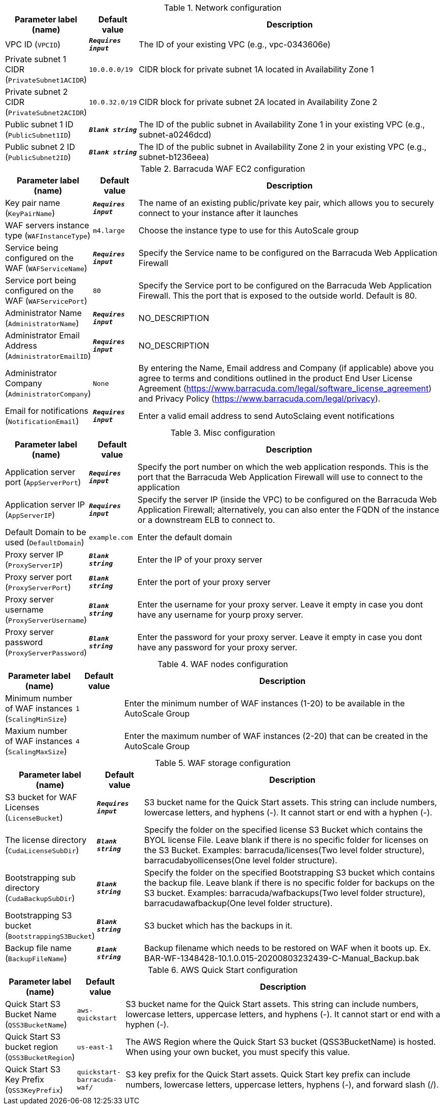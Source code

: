 
.Network configuration
[width="100%",cols="16%,11%,73%",options="header",]
|===
|Parameter label (name) |Default value|Description|VPC ID
(`VPCID`)|`**__Requires input__**`|The ID of your existing VPC (e.g., vpc-0343606e)|Private subnet 1 CIDR
(`PrivateSubnet1ACIDR`)|`10.0.0.0/19`|CIDR block for private subnet 1A located in Availability Zone 1|Private subnet 2 CIDR
(`PrivateSubnet2ACIDR`)|`10.0.32.0/19`|CIDR block for private subnet 2A located in Availability Zone 2|Public subnet 1 ID
(`PublicSubnet1ID`)|`**__Blank string__**`|The ID of the public subnet in Availability Zone 1 in your existing VPC (e.g., subnet-a0246dcd)|Public subnet 2 ID
(`PublicSubnet2ID`)|`**__Blank string__**`|The ID of the public subnet in Availability Zone 2 in your existing VPC (e.g., subnet-b1236eea)
|===
.Barracuda WAF EC2 configuration
[width="100%",cols="16%,11%,73%",options="header",]
|===
|Parameter label (name) |Default value|Description|Key pair name
(`KeyPairName`)|`**__Requires input__**`|The name of an existing public/private key pair, which allows you to securely connect to your instance after it launches|WAF servers instance type
(`WAFInstanceType`)|`m4.large`|Choose the instance type to use for this AutoScale group|Service being configured on the WAF
(`WAFServiceName`)|`**__Requires input__**`|Specify the Service name to be configured on the Barracuda Web Application Firewall|Service port being configured on the WAF
(`WAFServicePort`)|`80`|Specify the Service port to be configured on the Barracuda Web Application Firewall. This the port that is exposed to the outside world. Default is 80.|Administrator Name
(`AdministratorName`)|`**__Requires input__**`|NO_DESCRIPTION|Administrator Email Address
(`AdministratorEmailID`)|`**__Requires input__**`|NO_DESCRIPTION|Administrator Company
(`AdministratorCompany`)|`None`|By entering the Name, Email address and Company (if applicable) above you agree to terms and conditions outlined in the product End User License Agreement (https://www.barracuda.com/legal/software_license_agreement) and Privacy Policy (https://www.barracuda.com/legal/privacy).|Email for notifications
(`NotificationEmail`)|`**__Requires input__**`|Enter a valid email address to send AutoSclaing event notifications
|===
.Misc configuration
[width="100%",cols="16%,11%,73%",options="header",]
|===
|Parameter label (name) |Default value|Description|Application server port
(`AppServerPort`)|`**__Requires input__**`|Specify the port number on which the web application responds. This is the port that the Barracuda Web Application Firewall will use to connect to the application|Application server IP
(`AppServerIP`)|`**__Requires input__**`|Specify the server IP (inside the VPC) to be configured on the Barracuda Web Application Firewall; alternatively, you can also enter the FQDN of the instance or a downstream ELB to connect to.|Default Domain to be used
(`DefaultDomain`)|`example.com`|Enter the default domain |Proxy server IP
(`ProxyServerIP`)|`**__Blank string__**`|Enter the IP of your proxy server|Proxy server port
(`ProxyServerPort`)|`**__Blank string__**`|Enter the port of your proxy server|Proxy server username
(`ProxyServerUsername`)|`**__Blank string__**`|Enter the username for your proxy server. Leave it empty in case you dont have any username for yourp proxy server.|Proxy server password
(`ProxyServerPassword`)|`**__Blank string__**`|Enter the password for your proxy server. Leave it empty in case you dont have any password for your proxy server.
|===
.WAF nodes configuration
[width="100%",cols="16%,11%,73%",options="header",]
|===
|Parameter label (name) |Default value|Description|Minimum number of WAF instances
(`ScalingMinSize`)|`1`|Enter the minimum number of WAF instances (1-20) to be available in the AutoScale Group|Maxium number of WAF instances
(`ScalingMaxSize`)|`4`|Enter the maximum number of WAF instances (2-20) that can be created in the AutoScale Group
|===
.WAF storage configuration
[width="100%",cols="16%,11%,73%",options="header",]
|===
|Parameter label (name) |Default value|Description|S3 bucket for WAF Licenses
(`LicenseBucket`)|`**__Requires input__**`|S3 bucket name for the Quick Start assets. This string can include numbers, lowercase letters, and hyphens (-). It cannot start or end with a hyphen (-).|The license directory
(`CudaLicenseSubDir`)|`**__Blank string__**`|Specify the folder on the specified license S3 Bucket which contains the BYOL license File. Leave blank if there is no specific folder for licenses on the S3 Bucket. Examples: barracuda/licenses(Two level folder structure), barracudabyollicenses(One level folder structure).|Bootstrapping sub directory
(`CudaBackupSubDir`)|`**__Blank string__**`|Specify the folder on the specified Bootstrapping S3 bucket which contains the backup file. Leave blank if there is no specific folder for backups on the S3 bucket. Examples: barracuda/wafbackups(Two level folder structure), barracudawafbackup(One level folder structure).|Bootstrapping S3 bucket
(`BootstrappingS3Bucket`)|`**__Blank string__**`|S3 bucket which has the backups in it.|Backup file name
(`BackupFileName`)|`**__Blank string__**`|Backup filename which needs to be restored on WAF when it boots up. Ex. BAR-WF-1348428-10.1.0.015-20200803232439-C-Manual_Backup.bak
|===
.AWS Quick Start configuration
[width="100%",cols="16%,11%,73%",options="header",]
|===
|Parameter label (name) |Default value|Description|Quick Start S3 Bucket Name
(`QSS3BucketName`)|`aws-quickstart`|S3 bucket name for the Quick Start assets. This string can include numbers, lowercase letters, uppercase letters, and hyphens (-). It cannot start or end with a hyphen (-).|Quick Start S3 bucket region
(`QSS3BucketRegion`)|`us-east-1`|The AWS Region where the Quick Start S3 bucket (QSS3BucketName) is hosted. When using your own bucket, you must specify this value.|Quick Start S3 Key Prefix
(`QSS3KeyPrefix`)|`quickstart-barracuda-waf/`|S3 key prefix for the Quick Start assets. Quick Start key prefix can include numbers, lowercase letters, uppercase letters, hyphens (-), and forward slash (/).
|===